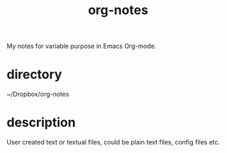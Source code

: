 #+TITLE: org-notes
My notes for variable purpose in Emacs Org-mode.

* directory
~/Dropbox/org-notes

* description
User created text or textual files, could be plain text files, config files etc.
